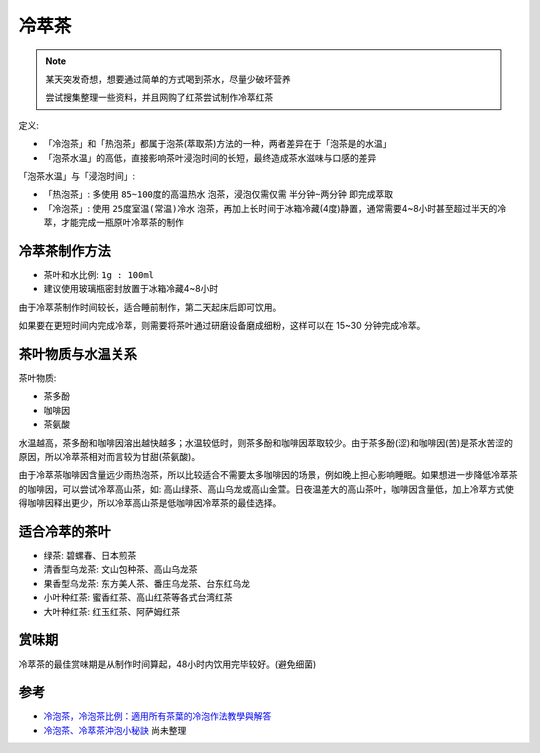 .. _cold_brew_tea:

=================
冷萃茶
=================

.. note::

   某天突发奇想，想要通过简单的方式喝到茶水，尽量少破坏营养

   尝试搜集整理一些资料，并且网购了红茶尝试制作冷萃红茶

定义:

- 「冷泡茶」和「热泡茶」都属于泡茶(萃取茶)方法的一种，两者差异在于「泡茶是的水温」
- 「泡茶水温」的高低，直接影响茶叶浸泡时间的长短，最终造成茶水滋味与口感的差异

「泡茶水温」与「浸泡时间」:

- 「热泡茶」: 多使用 ``85~100度的高温热水`` 泡茶，浸泡仅需仅需 ``半分钟~两分钟`` 即完成萃取
- 「冷泡茶」: 使用 ``25度室温(常温)冷水`` 泡茶，再加上长时间于冰箱冷藏(4度)静置，通常需要4~8小时甚至超过半天的冷萃，才能完成一瓶原叶冷萃茶的制作

冷萃茶制作方法
================

- 茶叶和水比例: ``1g : 100ml``
- 建议使用玻璃瓶密封放置于冰箱冷藏4~8小时

由于冷萃茶制作时间较长，适合睡前制作，第二天起床后即可饮用。

如果要在更短时间内完成冷萃，则需要将茶叶通过研磨设备磨成细粉，这样可以在 15~30 分钟完成冷萃。

茶叶物质与水温关系
====================

茶叶物质:

- 茶多酚
- 咖啡因
- 茶氨酸

水温越高，茶多酚和咖啡因溶出越快越多；水温较低时，则茶多酚和咖啡因萃取较少。由于茶多酚(涩)和咖啡因(苦)是茶水苦涩的原因，所以冷萃茶相对而言较为甘甜(茶氨酸)。

由于冷萃茶咖啡因含量远少雨热泡茶，所以比较适合不需要太多咖啡因的场景，例如晚上担心影响睡眠。如果想进一步降低冷萃茶的咖啡因，可以尝试冷萃高山茶，如: 高山绿茶、高山乌龙或高山金萱。日夜温差大的高山茶叶，咖啡因含量低，加上冷萃方式使得咖啡因释出更少，所以冷萃高山茶是低咖啡因冷萃茶的最佳选择。

适合冷萃的茶叶
=================

- 绿茶: 碧螺春、日本煎茶
- 清香型乌龙茶: 文山包种茶、高山乌龙茶
- 果香型乌龙茶: 东方美人茶、番庄乌龙茶、台东红乌龙
- 小叶种红茶: 蜜香红茶、高山红茶等各式台湾红茶
- 大叶种红茶: 红玉红茶、阿萨姆红茶

赏味期
=========

冷萃茶的最佳赏味期是从制作时间算起，48小时内饮用完毕较好。(避免细菌)



参考
======

- `冷泡茶，冷泡茶比例：適用所有茶葉的冷泡作法教學與解答 <https://www.7teahouse.com/pages/proposal-how-to-make-cold-brew-tea>`_
- `冷泡茶、冷萃茶沖泡小秘訣 <https://www.hanyitea.tw/single-post/coldbrweingway/>`_ 尚未整理
